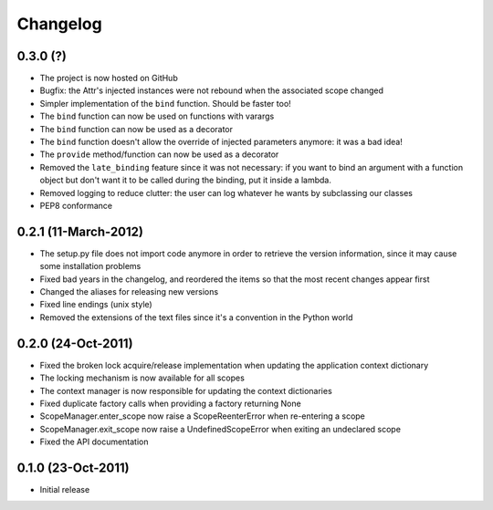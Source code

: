 Changelog
=========


0.3.0 (?)
---------------------

* The project is now hosted on GitHub
* Bugfix: the Attr's injected instances were not rebound when the associated
  scope changed
* Simpler implementation of the ``bind`` function. Should be faster too!
* The ``bind`` function can now be used on functions with varargs
* The ``bind`` function can now be used as a decorator
* The ``bind`` function doesn't allow the override of injected parameters
  anymore: it was a bad idea!
* The ``provide`` method/function can now be used as a decorator
* Removed the ``late_binding`` feature since it was not necessary: if you want
  to bind an argument with a function object but don't want it to be called
  during the binding, put it inside a lambda.
* Removed logging to reduce clutter: the user can log whatever he wants by
  subclassing our classes
* PEP8 conformance


0.2.1 (11-March-2012)
---------------------

* The setup.py file does not import code anymore in order to retrieve the
  version information, since it may cause some installation problems
* Fixed bad years in the changelog, and reordered the items so that the most
  recent changes appear first
* Changed the aliases for releasing new versions
* Fixed line endings (unix style)
* Removed the extensions of the text files since it's a convention in the
  Python world


0.2.0 (24-Oct-2011)
-------------------

* Fixed the broken lock acquire/release implementation when updating the
  application context dictionary
* The locking mechanism is now available for all scopes
* The context manager is now responsible for updating the context dictionaries
* Fixed duplicate factory calls when providing a factory returning None
* ScopeManager.enter_scope now raise a ScopeReenterError when re-entering a
  scope
* ScopeManager.exit_scope now raise a UndefinedScopeError when exiting an
  undeclared scope
* Fixed the API documentation


0.1.0 (23-Oct-2011)
-------------------

* Initial release
